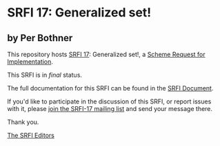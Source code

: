 * SRFI 17: Generalized set!

** by Per Bothner

This repository hosts [[https://srfi.schemers.org/srfi-17/][SRFI 17]]: Generalized set!, a [[https://srfi.schemers.org/][Scheme Request for Implementation]].

This SRFI is in /final/ status.

The full documentation for this SRFI can be found in the [[https://srfi.schemers.org/srfi-17/srfi-17.html][SRFI Document]].

If you'd like to participate in the discussion of this SRFI, or report issues with it, please [[shttp://srfi.schemers.org/srfi-17/][join the SRFI-17 mailing list]] and send your message there.

Thank you.


[[mailto:srfi-editors@srfi.schemers.org][The SRFI Editors]]
